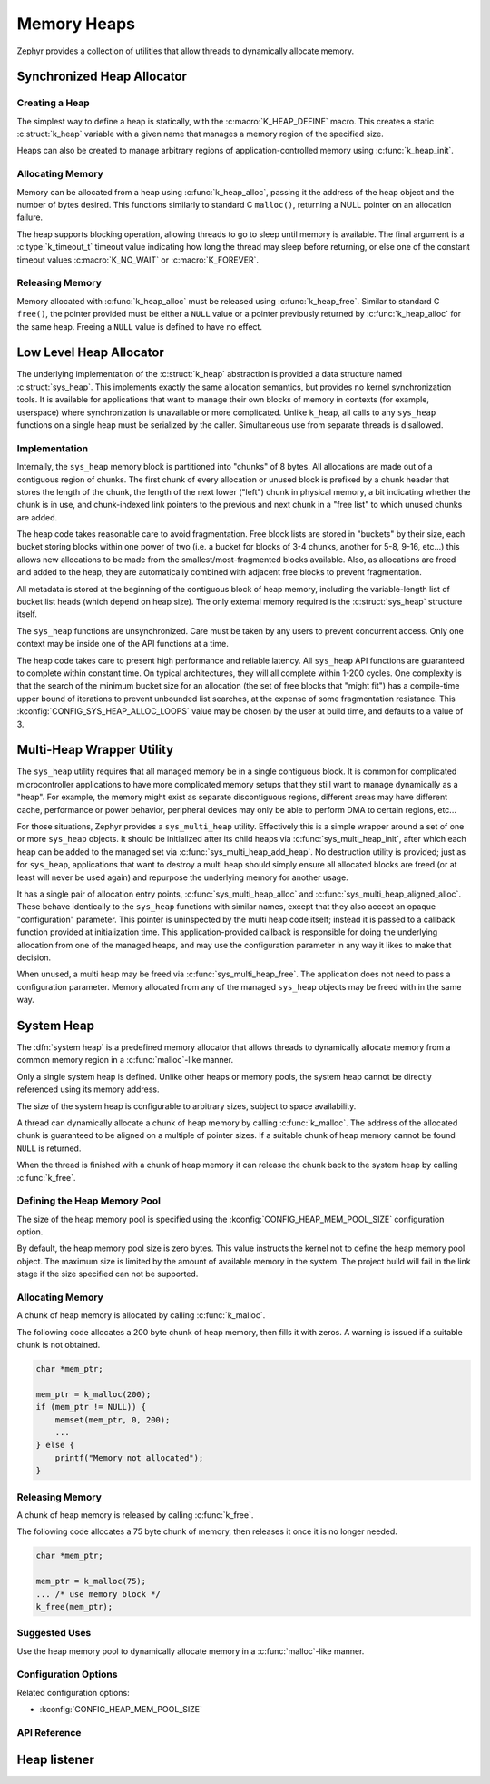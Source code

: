 .. _heap_v2:

Memory Heaps
############

Zephyr provides a collection of utilities that allow threads to
dynamically allocate memory.

Synchronized Heap Allocator
***************************

Creating a Heap
===============

The simplest way to define a heap is statically, with the
:c:macro:`K_HEAP_DEFINE` macro.  This creates a static :c:struct:`k_heap` variable
with a given name that manages a memory region of the
specified size.

Heaps can also be created to manage arbitrary regions of
application-controlled memory using :c:func:`k_heap_init`.

Allocating Memory
=================

Memory can be allocated from a heap using :c:func:`k_heap_alloc`,
passing it the address of the heap object and the number of bytes
desired.  This functions similarly to standard C ``malloc()``,
returning a NULL pointer on an allocation failure.

The heap supports blocking operation, allowing threads to go to sleep
until memory is available.  The final argument is a
:c:type:`k_timeout_t` timeout value indicating how long the thread may
sleep before returning, or else one of the constant timeout values
:c:macro:`K_NO_WAIT` or :c:macro:`K_FOREVER`.

Releasing Memory
================

Memory allocated with :c:func:`k_heap_alloc` must be released using
:c:func:`k_heap_free`.  Similar to standard C ``free()``, the pointer
provided must be either a ``NULL`` value or a pointer previously
returned by :c:func:`k_heap_alloc` for the same heap.  Freeing a
``NULL`` value is defined to have no effect.

Low Level Heap Allocator
************************

The underlying implementation of the :c:struct:`k_heap`
abstraction is provided a data structure named :c:struct:`sys_heap`.  This
implements exactly the same allocation semantics, but
provides no kernel synchronization tools.  It is available for
applications that want to manage their own blocks of memory in
contexts (for example, userspace) where synchronization is unavailable
or more complicated.  Unlike ``k_heap``, all calls to any ``sys_heap``
functions on a single heap must be serialized by the caller.
Simultaneous use from separate threads is disallowed.

Implementation
==============

Internally, the ``sys_heap`` memory block is partitioned into "chunks"
of 8 bytes.  All allocations are made out of a contiguous region of
chunks.  The first chunk of every allocation or unused block is
prefixed by a chunk header that stores the length of the chunk, the
length of the next lower ("left") chunk in physical memory, a bit
indicating whether the chunk is in use, and chunk-indexed link
pointers to the previous and next chunk in a "free list" to which
unused chunks are added.

The heap code takes reasonable care to avoid fragmentation.  Free
block lists are stored in "buckets" by their size, each bucket storing
blocks within one power of two (i.e. a bucket for blocks of 3-4
chunks, another for 5-8, 9-16, etc...) this allows new allocations to
be made from the smallest/most-fragmented blocks available.  Also, as
allocations are freed and added to the heap, they are automatically
combined with adjacent free blocks to prevent fragmentation.

All metadata is stored at the beginning of the contiguous block of
heap memory, including the variable-length list of bucket list heads
(which depend on heap size).  The only external memory required is the
:c:struct:`sys_heap` structure itself.

The ``sys_heap`` functions are unsynchronized.  Care must be taken by
any users to prevent concurrent access.  Only one context may be
inside one of the API functions at a time.

The heap code takes care to present high performance and reliable
latency.  All ``sys_heap`` API functions are guaranteed to complete
within constant time.  On typical architectures, they will all
complete within 1-200 cycles.  One complexity is that the search of
the minimum bucket size for an allocation (the set of free blocks that
"might fit") has a compile-time upper bound of iterations to prevent
unbounded list searches, at the expense of some fragmentation
resistance.  This :kconfig:`CONFIG_SYS_HEAP_ALLOC_LOOPS` value may be
chosen by the user at build time, and defaults to a value of 3.

Multi-Heap Wrapper Utility
**************************

The ``sys_heap`` utility requires that all managed memory be in a
single contiguous block.  It is common for complicated microcontroller
applications to have more complicated memory setups that they still
want to manage dynamically as a "heap".  For example, the memory might
exist as separate discontiguous regions, different areas may have
different cache, performance or power behavior, peripheral devices may
only be able to perform DMA to certain regions, etc...

For those situations, Zephyr provides a ``sys_multi_heap`` utility.
Effectively this is a simple wrapper around a set of one or more
``sys_heap`` objects.  It should be initialized after its child heaps
via :c:func:`sys_multi_heap_init`, after which each heap can be added
to the managed set via :c:func:`sys_multi_heap_add_heap`.  No
destruction utility is provided; just as for ``sys_heap``,
applications that want to destroy a multi heap should simply ensure
all allocated blocks are freed (or at least will never be used again)
and repurpose the underlying memory for another usage.

It has a single pair of allocation entry points,
:c:func:`sys_multi_heap_alloc` and
:c:func:`sys_multi_heap_aligned_alloc`.  These behave identically to
the ``sys_heap`` functions with similar names, except that they also
accept an opaque "configuration" parameter.  This pointer is
uninspected by the multi heap code itself; instead it is passed to a
callback function provided at initialization time.  This
application-provided callback is responsible for doing the underlying
allocation from one of the managed heaps, and may use the
configuration parameter in any way it likes to make that decision.

When unused, a multi heap may be freed via
:c:func:`sys_multi_heap_free`.  The application does not need to pass
a configuration parameter.  Memory allocated from any of the managed
``sys_heap`` objects may be freed with in the same way.

System Heap
***********

The :dfn:`system heap` is a predefined memory allocator that allows
threads to dynamically allocate memory from a common memory region in
a :c:func:`malloc`-like manner.

Only a single system heap is defined. Unlike other heaps or memory
pools, the system heap cannot be directly referenced using its
memory address.

The size of the system heap is configurable to arbitrary sizes,
subject to space availability.

A thread can dynamically allocate a chunk of heap memory by calling
:c:func:`k_malloc`. The address of the allocated chunk is
guaranteed to be aligned on a multiple of pointer sizes. If a suitable
chunk of heap memory cannot be found ``NULL`` is returned.

When the thread is finished with a chunk of heap memory it can release
the chunk back to the system heap by calling :c:func:`k_free`.

Defining the Heap Memory Pool
=============================

The size of the heap memory pool is specified using the
:kconfig:`CONFIG_HEAP_MEM_POOL_SIZE` configuration option.

By default, the heap memory pool size is zero bytes. This value instructs
the kernel not to define the heap memory pool object. The maximum size is limited
by the amount of available memory in the system. The project build will fail in
the link stage if the size specified can not be supported.

Allocating Memory
=================

A chunk of heap memory is allocated by calling :c:func:`k_malloc`.

The following code allocates a 200 byte chunk of heap memory, then fills it
with zeros. A warning is issued if a suitable chunk is not obtained.

.. code-block:: c

    char *mem_ptr;

    mem_ptr = k_malloc(200);
    if (mem_ptr != NULL)) {
        memset(mem_ptr, 0, 200);
	...
    } else {
        printf("Memory not allocated");
    }

Releasing Memory
================

A chunk of heap memory is released by calling :c:func:`k_free`.

The following code allocates a 75 byte chunk of memory, then releases it
once it is no longer needed.

.. code-block:: c

    char *mem_ptr;

    mem_ptr = k_malloc(75);
    ... /* use memory block */
    k_free(mem_ptr);

Suggested Uses
==============

Use the heap memory pool to dynamically allocate memory in a
:c:func:`malloc`-like manner.

Configuration Options
=====================

Related configuration options:

* :kconfig:`CONFIG_HEAP_MEM_POOL_SIZE`

API Reference
=============

.. doxygengroup:: heap_apis

Heap listener
*************

.. doxygengroup:: heap_listener_apis
